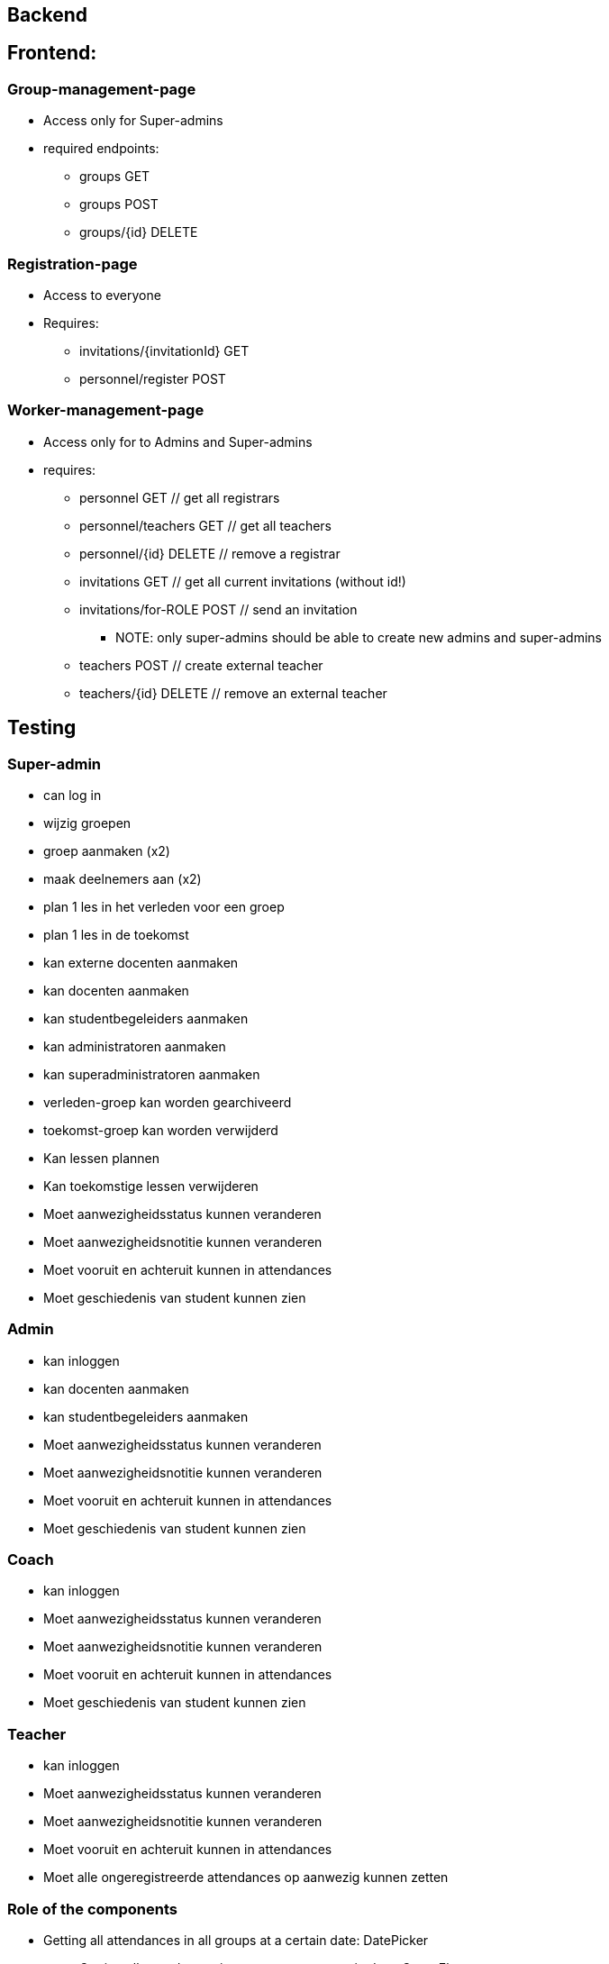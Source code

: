 
== Backend

== Frontend:

=== Group-management-page
    * Access only for Super-admins
    * required endpoints:
        ** groups GET
        ** groups POST
        ** groups/{id} DELETE

=== Registration-page

    * Access to everyone
    * Requires:
        ** invitations/{invitationId} GET
        ** personnel/register POST

=== Worker-management-page

    * Access only for to Admins and Super-admins
    * requires:
        ** personnel GET // get all registrars
        ** personnel/teachers GET // get all teachers
        ** personnel/{id} DELETE // remove a registrar
        ** invitations GET // get all current invitations (without id!)
        ** invitations/for-ROLE POST // send an invitation
           *** NOTE: only super-admins should be able to create new admins and super-admins
        ** teachers POST // create external teacher
        ** teachers/{id} DELETE // remove an external teacher

== Testing

=== Super-admin
* can log in
* wijzig groepen
* groep aanmaken (x2)
* maak deelnemers aan (x2)
* plan 1 les in het verleden voor een groep
* plan 1 les in de toekomst
* kan externe docenten aanmaken
* kan docenten aanmaken
* kan studentbegeleiders aanmaken
* kan administratoren aanmaken
* kan superadministratoren aanmaken
* verleden-groep kan worden gearchiveerd
* toekomst-groep kan worden verwijderd
* Kan lessen plannen
* Kan toekomstige lessen verwijderen
* Moet aanwezigheidsstatus kunnen veranderen
* Moet aanwezigheidsnotitie kunnen veranderen
* Moet vooruit en achteruit kunnen in attendances
* Moet geschiedenis van student kunnen zien

=== Admin
* kan inloggen
* kan docenten aanmaken
* kan studentbegeleiders aanmaken
* Moet aanwezigheidsstatus kunnen veranderen
* Moet aanwezigheidsnotitie kunnen veranderen
* Moet vooruit en achteruit kunnen in attendances
* Moet geschiedenis van student kunnen zien

=== Coach
* kan inloggen
* Moet aanwezigheidsstatus kunnen veranderen
* Moet aanwezigheidsnotitie kunnen veranderen
* Moet vooruit en achteruit kunnen in attendances
* Moet geschiedenis van student kunnen zien

=== Teacher
* kan inloggen
* Moet aanwezigheidsstatus kunnen veranderen
* Moet aanwezigheidsnotitie kunnen veranderen
* Moet vooruit en achteruit kunnen in attendances
* Moet alle ongeregistreerde attendances op aanwezig kunnen zetten






=== Role of the components
* Getting all attendances in all groups at a certain date: DatePicker
   ** Getting all attendances in _one_ group at a certain date: GroupElement
     *** Getting the attendance of one person at a certain date: AttendanceDisplay